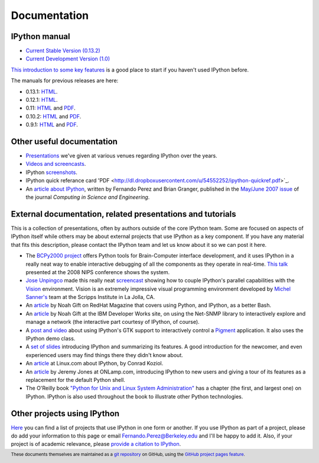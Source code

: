 =============
Documentation
=============

IPython manual
--------------

.. release

* `Current Stable Version (0.13.2) <http://ipython.org/ipython-doc/stable/index.html>`_
* `Current Development Version (1.0) <http://ipython.org/ipython-doc/dev/index.html>`_

`This introduction to some key features <http://ipython.org/ipython-doc/stable/interactive/tutorial.html>`_
is a good place to start if you haven't used IPython before.

The manuals for previous releases are here:

* 0.13.1: `HTML <http://ipython.org/ipython-doc/rel-0.13.1/index.html>`__.
* 0.12.1: `HTML <http://ipython.org/ipython-doc/rel-0.12.1/index.html>`__.
* 0.11: `HTML <http://ipython.org/ipython-doc/rel-0.11/index.html>`__ and `PDF <http://ipython.org/ipython-doc/rel-0.11/ipython.pdf>`__.
* 0.10.2: `HTML <http://ipython.org/ipython-doc/rel-0.10.2/html>`__ and `PDF <http://ipython.org/ipython-doc/rel-0.10.2/ipython.pdf>`__.
* 0.9.1: `HTML <http://ipython.org/ipython-doc/rel-0.9.1/html>`__ and `PDF <http://ipython.org/ipython-doc/rel-0.9.1/ipython.pdf>`__.

Other useful documentation
--------------------------

* `Presentations <presentation.html>`_ we've
  given at various venues regarding IPython over the years.
* `Videos and screencasts <videos.html>`_.
* IPython `screenshots <screenshots/index.html>`_.
* IPython quick referance card 'PDF <http://dl.dropboxusercontent.com/u/54552252/ipython-quickref.pdf>`_.
* An `article about IPython
  <http://fperez.org/papers/ipython07_pe-gr_cise.pdf>`_, written by Fernando
  Perez and Brian Granger, published in the `May/June 2007 issue
  <http://cise.aip.org/dbt/dbt.jsp?KEY=CSENFA&amp;Volume=9&amp;Issue=3>`_ of
  the journal *Computing in Science and Engineering*.

External documentation, related presentations and tutorials
-----------------------------------------------------------

This is a collection of presentations, often by authors outside of the core
IPython team. Some are focused on aspects of IPython itself while others may be
about external projects that use IPython as a key component. If you have any
material that fits this description, please contact the IPython team and let us
know about it so we can post it here.

* The `BCPy2000 project <http://bci2000.org/downloads/BCPy2000/About.html>`_
  offers Python tools for Brain-Computer interface development, and it uses
  IPython in a really neat way to enable interactive debugging of all the
  components as they operate in real-time. `This talk
  <http://videolectures.net/mloss08_hill_bcpy/>`_ presented at the 2008 NIPS
  conference shows the system.
* `Jose Unpingco <http://www.osc.edu/~unpingco>`_ made this really neat
  `screencast <http://www.osc.edu/~unpingco/Tutorial_11Dec.html>`_ showing how
  to couple IPython's parallel capabilities with the `Vision
  <http://mgltools.scripps.edu>`_ environment. Vision is an extremely
  impressive visual programming environment developed by `Michel Sanner's
  <http://www.scripps.edu/~sanner>`_ team at the Scripps Institute in La Jolla,
  CA.
* An `article
  <http://www.redhatmagazine.com/2008/02/07/python-for-bash-scripters-a-well-kept-secret>`__
  by Noah Gift on RedHat Magazine that covers using Python, and IPython, as a
  better Bash.
* An `article
  <http://www.ibm.com/developerworks/aix/library/au-netsnmpnipython>`__ by Noah
  Gift at the IBM Developer Works site, on using the Net-SNMP library to
  interactively explore and manage a network (the interactive part courtesy of
  IPython, of course).
* A `post and video
  <http://blog.boucault.net/post/2007/12/10/IPython-and-Pigment-simplicity>`_
  about using IPython's GTK support to interactively control a `Pigment
  <https://code.fluendo.com/pigment/trac>`_ application. It also uses the
  IPython demo class.
* A `set of slides <http://www.python-industries.com/clepy/ipython/>`_
  introducing IPython and summarizing its features. A good introduction for the
  newcomer, and even experienced users may find things there they didn't know
  about.
* An `article <http://www.linux.com/archive/feature/47635>`__ at Linux.com about
  IPython, by Conrad Koziol.
* An `article <http://www.onlamp.com/pub/a/python/2005/01/27/ipython.html>`__ by
  Jeremy Jones at ONLamp.com, introducing IPython to new users and giving a
  tour of its features as a replacement for the default Python shell.
* The O'Reilly book `"Python for Unix and Linux System Administration"
  <http://oreilly.com/catalog/9780596515829/>`_ has a chapter (the first, and
  largest one) on IPython. IPython is also used throughout the book to
  illustrate other Python technologies.

Other projects using IPython
----------------------------

`Here <https://github.com/ipython/ipython/wiki/Projects-using-IPython>`_ you can
find a list of projects that use IPython in one form or another. If you use
IPython as part of a project, please do add your information to this page or
email `Fernando.Perez@Berkeley.edu <mailto:Fernando.Perez@Berkeley.edu>`_ and
I'll be happy to add it.  Also, if your project is of academic relevance,
please `provide a citation to IPython <citing.html>`_.

.. footer:: 

    These documents themselves are maintained as a `git repository
    <http://github.com/ipython/ipython-doc>`_ on GitHub, using the `GitHub
    project pages feature <http://pages.github.com/>`_.

